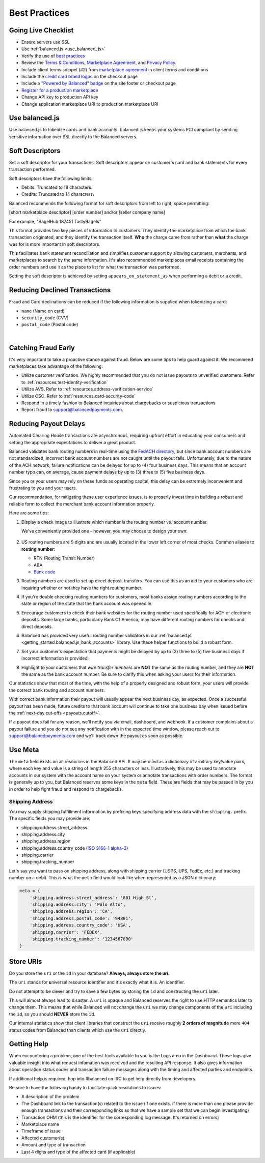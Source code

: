 .. _best_practices:

Best Practices
==============

.. _best_practices.going-live-checklist:

Going Live Checklist
--------------------

- Ensure servers use SSL
- Use :ref:`balanced.js <use_balanced_js>`
- Verify the use of `best practices <#best-practices>`__
- Review the `Terms & Conditions <https://www.balancedpayments.com/terms/>`_,
  `Marketplace Agreement <https://www.balancedpayments.com/terms/marketplaceagreement>`_,
  and `Privacy Policy <https://www.balancedpayments.com/privacy>`_.
- Include client terms snippet (#2) from `marketplace agreement <https://www.balancedpayments.com/terms/marketplaceagreement>`__ in client terms and conditions
- Include the `credit card brand logos <http://www.quora.com/Balanced/I-am-in-the-process-of-adding-Balanced-to-my-site-and-want-to-use-the-Balanced-logo-Is-that-allowed>`__ on the checkout page
- Include a `"Powered by Balanced" badge <https://github.com/balanced/balanced-dashboard/issues/24#issuecomment-17952768>`__ on the site footer or checkout page
- `Register for a production marketplace <#getting-started-obtain-prod-marketplace>`_
- Change API key to production API key
- Change application marketplace URI to production marketplace URI


.. _use_balanced_js:

Use balanced.js
---------------

Use balanced.js to tokenize cards and bank accounts. balanced.js keeps your systems PCI compliant
by sending sensitive information over SSL directly to the Balanced servers.

.. note::
   :header_class: alert alert-tab
   :body_class: alert alert-gray

   This does not remove the need for you to use SSL on your servers as all financial transactions
   should occur over SSL.


.. _best_practices.soft-descriptor:

Soft Descriptors
----------------

Set a soft descriptor for your transactions. Soft descriptors appear on customer's card and bank
statements for every transaction performed.

Soft descriptors have the following limits:

- Debits: Truncated to 18 characters.
- Credits: Truncated to 14 characters.

Balanced recommends the following format for soft descriptors from left to right, space permitting:

[short marketplace descriptor] [order number] and/or [seller company name]

For example, "BagelHub 187451 TastyBagels"

This format provides two key pieces of information to customers. They identify the marketplace
from which the bank transaction originated, and they identify the transaction itself. **Who**
the charge came from rather than **what** the charge was for is more important in soft descriptors.

This facilitates bank statement reconciliation and simplifies customer support by allowing customers,
merchants, and marketplaces to search by the same information. It's also recommended marketplaces
email receipts containing the order numbers and use it as the place to list for what the transaction
was performed.

Setting the soft descriptor is achieved by setting ``appears_on_statement_as`` when performing
a debit or a credit.


.. _best_practices.payouts:

Reducing Declined Transactions
------------------------------

Fraud and Card declinations can be reduced if the following information is supplied when tokenizing a card:

- ``name`` (Name on card)
- ``security_code`` (CVV)
- ``postal_code`` (Postal code)

|

.. note::
   :header_class: alert alert-tab-red
   :body_class: alert alert-gray

   Balanced highly recommends collecting ``security_code`` and ``postal_code`` for
   transactions on American Express cards. Collecting this information dramatically
   increases acceptance rates for AMEX.


Catching Fraud Early
--------------------

It's very important to take a proactive stance against fraud. Below are some
tips to help guard against it. We recommend marketplaces take advantage of
the following:

- Utilize customer verification. We highly recommended that you do not issue payouts to
  unverified customers. Refer to :ref:`resources.test-identity-verification`
- Utilize AVS. Refer to :ref:`resources.address-verification-service`
- Utilize CSC. Refer to :ref:`resources.card-security-code`
- Respond in a timely fashion to Balanced inquiries about chargebacks or suspicious transactions 
- Report fraud to support@balancedpayments.com. 

.. _best_practices.reducing-payout-delays:

Reducing Payout Delays
----------------------

Automated Clearing House transactions are asynchronous, requiring upfront effort
in educating your consumers and setting the appropriate expectations to deliver
a great product.

Balanced validates bank routing numbers in real-time using the
`FedACH directory`_, but since bank account numbers are not standardized, incorrect
bank account numbers are not caught until the payout fails.
Unfortunately, due to the nature of the ACH network, failure notifications can be delayed
for up to (4) four business days. This means that an account number typo can, on average,
cause payment delays by up to (3) three to (5) five business days.

Since you or your users may rely on these funds as operating capital, this delay can be
extremely inconvenient and frustrating to you and your users.

Our recommendation, for mitigating these user experience issues, is to properly
invest time in building a robust and reliable form to collect the merchant
bank account information properly.

Here are some tips:

#. Display a check image to illustrate which number is the routing number vs.
   account number.

   We've conveniently provided one - however, you may choose to design your
   own:

   .. figure:: https://s3.amazonaws.com/justice.web/docs/check_image.png

#. US routing numbers are 9 digits and are usually located in the lower left
   corner of most checks. Common aliases to **routing number**:

   * RTN (Routing Transit Number)
   * ABA
   * `Bank code`_

#. Routing numbers are used to set up direct deposit transfers. You can use this
   as an aid to your customers who are inquiring whether or not they have the
   right routing number.

#. If you're double checking routing numbers for customers, most banks assign routing numbers
   according to the state or region of the state that the bank account was opened in.

#. Encourage customers to check their bank websites for the routing number used specifically
   for ACH or electronic deposits. Some large banks, particularly Bank Of America, may have
   different routing numbers for checks and direct deposits.

#. Balanced has provided very useful routing number validators in our
   :ref:`balanced.js <getting_started.balanced.js_bank_accounts>` library.
   Use these helper functions to build a robust form.

#. Set your customer's expectation that payments might be delayed by up to
   (3) three to (5) five business days if incorrect information is provided.

#. Highlight to your customers that *wire transfer numbers* are **NOT** the same
   as the routing number, and they are **NOT** the same as the bank account
   number. Be sure to clarify this when asking your users for their information.

Our statistics show that most of the time, with the help of a properly designed and robust
form, your users will provide the correct bank routing and account numbers. 

With correct bank information their payout will usually appear the next business day, as
expected. Once a successful payout has been made, future credits to that bank account
will continue to take one business day when issued before the
:ref:`next-day cut-offs <payouts.cutoff>`.

If a payout does fail for any reason, we’ll notify you via email, dashboard, and webhook.
If a customer complains about a payout failure and you do not see any notification with in
the expected time window, please reach out to support@balanedpayments.com and we'll track
down the payout as soon as possible.

.. _Bank code: http://en.wikipedia.org/wiki/Bank_code
.. _FedACH directory: https://www.fededirectory.frb.org


Use Meta
--------

The ``meta`` field exists on all resources in the Balanced API. It may be used
as a dictionary of arbitrary key/value pairs, where each key and value is a
string of length 255 characters or less. Illustratively, this may be used to annotate
accounts in our system with the account name on your system or annotate
transactions with order numbers. The format is generally up to you, but
Balanced reserves some keys in the ``meta`` field. These are fields that may be
passed in by you in order to help fight fraud and respond to chargebacks.

Shipping Address
~~~~~~~~~~~~~~~~

You may supply shipping fulfillment information by prefixing keys
specifying address data with the ``shipping.`` prefix. The specific
fields you may provide are:

-  shipping.address.street_address
-  shipping.address.city
-  shipping.address.region
-  shipping.address.country_code (`ISO 3166-1 alpha-3`_)
-  shipping.carrier
-  shipping.tracking_number

Let's say you want to pass on shipping address, along with shipping
carrier (USPS, UPS, FedEx, etc.) and tracking number on a debit. This is
what the ``meta`` field would look like when represented as a JSON
dictionary:

.. code-block:: javascript

  meta = {
      'shipping.address.street_address': '801 High St',
      'shipping.address.city': 'Palo Alto',
      'shipping.address.region': 'CA',
      'shipping.address.postal_code': '94301',
      'shipping.address.country_code': 'USA',
      'shipping.carrier': 'FEDEX',
      'shipping.tracking_number': '1234567890'
  }


.. _best_practices.uri_vs_id:

Store URIs
----------

Do you store the ``uri`` or the ``id`` in your database? \ **Always, always
store the uri**.

The ``uri`` stands for **u**\ niversal **r**\ esource **i**\ dentifier and it's
exactly what it is. An identifier.

Do not attempt to be clever and try to save a few bytes by storing the ``id``
and constructing the ``uri`` later.

This will almost always lead to disaster. A ``uri`` is opaque and Balanced
reserves the right to use HTTP semantics later to change them. This means that while
Balanced will not change the ``uri`` we may change components of the ``uri``
including the ``id``, so you should **NEVER** store the ``id``.

Our internal statistics show that client libraries that construct the ``uri``
receive roughly **2 orders of magnitude** more ``404`` status codes from Balanced
than clients which use the ``uri`` directly.

.. note::
  :header_class: alert alert-tab
  :body_class: alert alert-gray

  URIs will not be longer than 255 characters.


.. _best_practices.getting-help:

Getting Help
---------------

When encountering a problem, one of the best tools available to you is
the Logs area in the Dashboard. These logs give valuable insight into
what request infomation was received and the resulting API response. It also
gives information about operation status codes and transaction failure
messages along with the timing and affected parties and endpoints.

If additional help is required, hop into #balanced on IRC to get help
directly from developers.

Be sure to have the following handy to facilitate quick resolutions to issues:

- A description of the problem
- The Dashboard link to the transaction(s) related to the issue (if one exists. if there
  is more than one please provide enough transactions and their corresponding links so
  that we have a sample set that we can begin investigating)
- Transaction OHM (this is the identifier for the corresponding log message. It's returned on errors)
- Marketplace name
- Timeframe of issue
- Affected customer(s)
- Amount and type of transaction
- Last 4 digits and type of the affected card (if applicable)


.. _ISO 3166-1 alpha-3: http://en.wikipedia.org/wiki/ISO_3166-1_alpha-3
